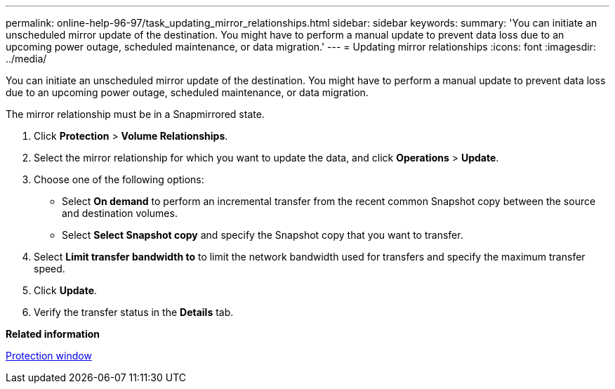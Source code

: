---
permalink: online-help-96-97/task_updating_mirror_relationships.html
sidebar: sidebar
keywords: 
summary: 'You can initiate an unscheduled mirror update of the destination. You might have to perform a manual update to prevent data loss due to an upcoming power outage, scheduled maintenance, or data migration.'
---
= Updating mirror relationships
:icons: font
:imagesdir: ../media/

[.lead]
You can initiate an unscheduled mirror update of the destination. You might have to perform a manual update to prevent data loss due to an upcoming power outage, scheduled maintenance, or data migration.

The mirror relationship must be in a Snapmirrored state.

. Click *Protection* > *Volume Relationships*.
. Select the mirror relationship for which you want to update the data, and click *Operations* > *Update*.
. Choose one of the following options:
 ** Select *On demand* to perform an incremental transfer from the recent common Snapshot copy between the source and destination volumes.
 ** Select *Select Snapshot copy* and specify the Snapshot copy that you want to transfer.
. Select *Limit transfer bandwidth to* to limit the network bandwidth used for transfers and specify the maximum transfer speed.
. Click *Update*.
. Verify the transfer status in the *Details* tab.

*Related information*

xref:reference_protection_window.adoc[Protection window]
